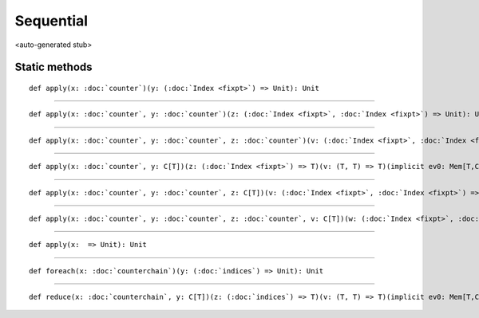 
.. role:: black
.. role:: gray
.. role:: silver
.. role:: white
.. role:: maroon
.. role:: red
.. role:: fuchsia
.. role:: pink
.. role:: orange
.. role:: yellow
.. role:: lime
.. role:: green
.. role:: olive
.. role:: teal
.. role:: cyan
.. role:: aqua
.. role:: blue
.. role:: navy
.. role:: purple

.. _Sequential:

Sequential
==========

<auto-generated stub>

Static methods
--------------

.. parsed-literal::

  :maroon:`def` apply(x: :doc:`counter`)(y: (:doc:`Index <fixpt>`) => Unit): Unit




*********

.. parsed-literal::

  :maroon:`def` apply(x: :doc:`counter`, y: :doc:`counter`)(z: (:doc:`Index <fixpt>`, :doc:`Index <fixpt>`) => Unit): Unit




*********

.. parsed-literal::

  :maroon:`def` apply(x: :doc:`counter`, y: :doc:`counter`, z: :doc:`counter`)(v: (:doc:`Index <fixpt>`, :doc:`Index <fixpt>`, :doc:`Index <fixpt>`) => Unit): Unit




*********

.. parsed-literal::

  :maroon:`def` apply(x: :doc:`counter`, y: C\[T\])(z: (:doc:`Index <fixpt>`) => T)(v: (T, T) => T)(:maroon:`implicit` ev0: Mem[T,C],ev1: Manifest[C\[T\]]): Unit




*********

.. parsed-literal::

  :maroon:`def` apply(x: :doc:`counter`, y: :doc:`counter`, z: C\[T\])(v: (:doc:`Index <fixpt>`, :doc:`Index <fixpt>`) => T)(w: (T, T) => T)(:maroon:`implicit` ev0: Mem[T,C],ev1: Manifest[C\[T\]]): Unit




*********

.. parsed-literal::

  :maroon:`def` apply(x: :doc:`counter`, y: :doc:`counter`, z: :doc:`counter`, v: C\[T\])(w: (:doc:`Index <fixpt>`, :doc:`Index <fixpt>`, :doc:`Index <fixpt>`) => T)(a: (T, T) => T)(:maroon:`implicit` ev0: Mem[T,C],ev1: Manifest[C\[T\]]): Unit




*********

.. parsed-literal::

  :maroon:`def` apply(x:  => Unit): Unit




*********

.. parsed-literal::

  :maroon:`def` foreach(x: :doc:`counterchain`)(y: (:doc:`indices`) => Unit): Unit




*********

.. parsed-literal::

  :maroon:`def` reduce(x: :doc:`counterchain`, y: C\[T\])(z: (:doc:`indices`) => T)(v: (T, T) => T)(:maroon:`implicit` ev0: Mem[T,C],ev1: Manifest[C\[T\]]): Unit




